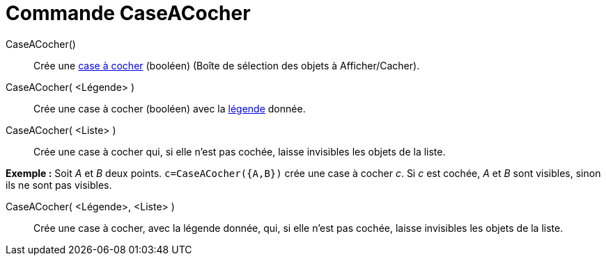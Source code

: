 = Commande CaseACocher
:page-en: commands/Checkbox_Command
ifdef::env-github[:imagesdir: /fr/modules/ROOT/assets/images]

CaseACocher()::
  Crée une xref:/InterActions.adoc[case à cocher] (booléen) (Boîte de sélection des objets à Afficher/Cacher).

CaseACocher( <Légende> )::
  Crée une case à cocher (booléen) avec la xref:/Étiquettes_et_Légendes.adoc[légende] donnée.

CaseACocher( <Liste> )::
  Crée une case à cocher qui, si elle n'est pas cochée, laisse invisibles les objets de la liste.

[EXAMPLE]
====

*Exemple :* Soit _A_ et _B_ deux points. `++c=CaseACocher({A,B})++` crée une case à cocher _c_. Si _c_ est cochée, _A_
et _B_ sont visibles, sinon ils ne sont pas visibles.

====

CaseACocher( <Légende>, <Liste> )::
  Crée une case à cocher, avec la légende donnée, qui, si elle n'est pas cochée, laisse invisibles les objets de la
  liste.
